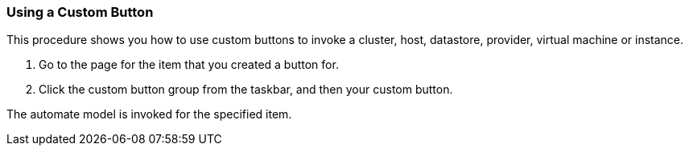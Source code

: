 === Using a Custom Button

This procedure shows you how to use custom buttons to invoke a cluster, host, datastore, provider, virtual machine or instance.

. Go to the page for the item that you created a button for.

. Click the custom button group from the taskbar, and then your custom button.

The automate model is invoked for the specified item.
